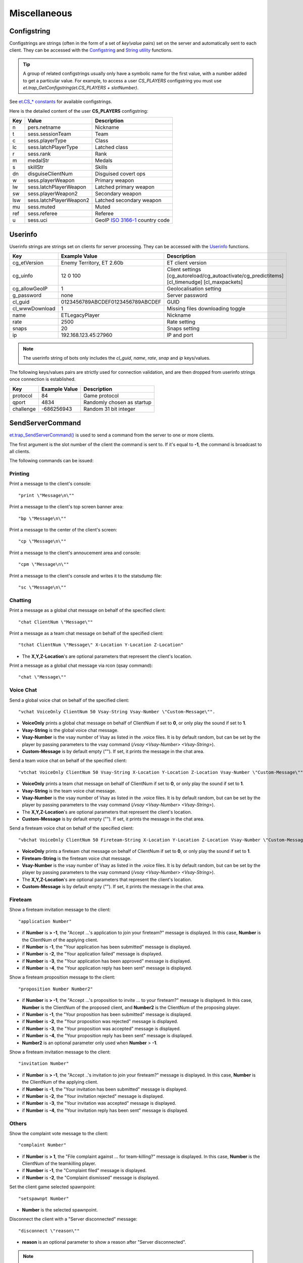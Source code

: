 =============
Miscellaneous
=============

Configstring
============

Configstrings are strings (often in the form of a set of `key\\value` pairs) set on the server and automatically sent to each client.
They can be accessed with the `Configstring <functions.html#configstrings>`__ and `String utility <functions.html#string-utility>`__ functions.

.. tip:: A group of related configstrings usually only have a symbolic name for the first value, with a number added to get a particular value. For example, to access a user `CS_PLAYERS` configstring you must use `et.trap_GetConfigstring(et.CS_PLAYERS + slotNumber)`.

See `et.CS_* constants <constants.html#cs-constants>`__ for available configstrings.

Here is the detailed content of the user **CS_PLAYERS** configstring:

===  ===========================  ===================================================
Key  Value                        Description
===  ===========================  ===================================================
n    pers.netname                 Nickname
t    sess.sessionTeam             Team
c    sess.playerType              Class
lc   sess.latchPlayerType         Latched class
r    sess.rank                    Rank
m    medalStr                     Medals
s    skillStr                     Skills
dn   disguiseClientNum            Disguised covert ops
w    sess.playerWeapon            Primary weapon
lw   sess.latchPlayerWeapon       Latched primary weapon
sw   sess.playerWeapon2           Secondary weapon
lsw  sess.latchPlayerWeapon2      Latched secondary weapon
mu   sess.muted                   Muted
ref  sess.referee                 Referee
u    sess.uci                     GeoIP `ISO 3166-1 <https://en.wikipedia.org/wiki/ISO_3166-1>`_ country code
===  ===========================  ===================================================


Userinfo
========

Userinfo strings are strings set on clients for server processing.
They can be accessed with the `Userinfo <functions.html#userinfo>`__ functions.

=====================  ================================  ==================================================
Key                    Example Value                     Description
=====================  ================================  ==================================================
cg_etVersion           Enemy Territory, ET 2.60b         ET client version
cg_uinfo               12 0 100                          Client settings [cg_autoreload/cg_autoactivate/cg_predictitems] [cl_timenudge] [cl_maxpackets]
cg_allowGeoIP          1                                 Geolocalisation setting
g_password             none                              Server password
cl_guid                0123456789ABCDEF0123456789ABCDEF  GUID
cl_wwwDownload         1                                 Missing files downloading toggle
name                   ETLegacyPlayer                    Nickname
rate                   2500                              Rate setting
snaps                  20                                Snaps setting
ip                     192.168.123.45:27960              IP and port
=====================  ================================  ==================================================

.. note:: The userinfo string of bots only includes the `cl_guid`, `name`, `rate`, `snap` and `ip` keys/values.

The following keys/values pairs are strictly used for connection validation, and are then dropped from userinfo strings once connection is established.

=====================  ================================  ==================================================
Key                    Example Value                     Description
=====================  ================================  ==================================================
protocol               84                                Game protocol
qport                  4834                              Randomly chosen as startup
challenge              -686256943                        Random 31 bit integer
=====================  ================================  ==================================================


SendServerCommand
=================

`et.trap_SendServerCommand() <functions.html#et-trap-sendservercommand-clientnum-command>`__ is used to send a command from the server to one or more clients.

The first argument is the slot number of the client the command is sent to. If it's equal to **-1**, the command is broadcast to all clients.

The following commands can be issued:


Printing
--------


Print a message to the client's console::

    "print \"Message\n\""

Print a message to the client's top screen banner area::

    "bp \"Message\n\""

Print a message to the center of the client's screen::

    "cp \"Message\n\""

Print a message to the client's annoucement area and console::

    "cpm \"Message\n\""

Print a message to the client's console and writes it to the statsdump file::

    "sc \"Message\n\""


Chatting
--------

Print a message as a global chat message on behalf of the specified client::

    "chat ClientNum \"Message\""

Print a message as a team chat message on behalf of the specified client::

    "tchat ClientNum \"Message\" X-Location Y-Location Z-Location"

* The **X,Y,Z-Location**'s are optional parameters that represent the client's location.

.. Print a message as a fireteam chat message on behalf of the specified client:
..
..    "bchat ClientNum \"Message\" X-Location Y-Location Z-Location"
..
.. * The X,Y,Z-Location's are optional parameters that represent the client's location.

Print a message as a global chat message via rcon (qsay command)::

    "chat \"Message\""


Voice Chat
----------


Send a global voice chat on behalf of the specified client::

    "vchat VoiceOnly ClientNum 50 Vsay-String Vsay-Number \"Custom-Message\"".

* **VoiceOnly** prints a global chat message on behalf of ClientNum if set to **0**, or only play the sound if set to **1**.
* **Vsay-String** is the global voice chat message.
* **Vsay-Number** is the vsay number of Vsay as listed in the .voice files. It is by default random, but can be set by the player by passing parameters to the vsay command (`/vsay <Vsay-Number> <Vsay-String>`).
* **Custom-Message** is by default empty (\"\"). If set, it prints the message in the chat area.

Send a team voice chat on behalf of the specified client::

    "vtchat VoiceOnly ClientNum 50 Vsay-String X-Location Y-Location Z-Location Vsay-Number \"Custom-Message\""

* **VoiceOnly** prints a team chat message on behalf of ClientNum if set to **0**, or only play the sound if set to **1**.
* **Vsay-String** is the team voice chat message.
* **Vsay-Number** is the vsay number of Vsay as listed in the .voice files. It is by default random, but can be set by the player by passing parameters to the vsay command (`/vsay <Vsay-Number> <Vsay-String>`).
* The **X,Y,Z-Location**'s are optional parameters that represent the client's location.
* **Custom-Message** is by default empty (\"\"). If set, it prints the message in the chat area.

Send a fireteam voice chat on behalf of the specified client::

    "vbchat VoiceOnly ClientNum 50 Fireteam-String X-Location Y-Location Z-Location Vsay-Number \"Custom-Message\""

* **VoiceOnly** prints a fireteam chat message on behalf of ClientNum if set to **0**, or only play the sound if set to **1**.
* **Fireteam-String** is the fireteam voice chat message.
* **Vsay-Number** is the vsay number of Vsay as listed in the .voice files. It is by default random, but can be set by the player by passing parameters to the vsay command (`/vsay <Vsay-Number> <Vsay-String>`).
* The **X,Y,Z-Location**'s are optional parameters that represent the client's location.
* **Custom-Message** is by default empty (\"\"). If set, it prints the message in the chat area.


Fireteam
--------


Show a fireteam invitation message to the client::

    "application Number"

* if **Number** is **> -1**, the "Accept ...'s application to join your fireteam?" message is displayed. In this case, **Number** is the ClientNum of the applying client.
* if **Number** is **-1**, the "Your application has been submitted" message is displayed.
* if **Number** is **-2**, the "Your application failed" message is displayed.
* if **Number** is **-3**, the "Your application has been approved" message is displayed.
* if **Number** is **-4**, the "Your application reply has been sent" message is displayed.

Show a fireteam proposition message to the client::

    "proposition Number Number2"

* if **Number** is **> -1**, the "Accept ...'s proposition to invite ... to your fireteam?" message is displayed. In this case, **Number** is the ClientNum of the proposed client, and **Number2** is the ClientNum of the proposing player.
* if **Number** is **-1**, the "Your proposition has been submitted" message is displayed.
* if **Number** is **-2**, the "Your proposition was rejected" message is displayed.
* if **Number** is **-3**, the "Your proposition was accepted" message is displayed.
* if **Number** is **-4**, the "Your proposition reply has been sent" message is displayed.
* **Number2** is an optional parameter only used when **Number** > **-1**.

Show a fireteam invitation message to the client::

    "invitation Number"

* if **Number** is **> -1**, the "Accept ..'s invitation to join your fireteam?" message is displayed. In this case, **Number** is the ClientNum of the applying client.
* if **Number** is **-1**, the "Your invitation has been submitted" message is displayed.
* if **Number** is **-2**, the "Your invitation rejected" message is displayed.
* if **Number** is **-3**, the "Your invitation was accepted" message is displayed.
* if **Number** is **-4**, the "Your invitation reply has been sent" message is displayed.


Others
------


Show the complaint vote message to the client::

    "complaint Number"

* if **Number** is **> 1**, the "File complaint against ... for team-killing?" message is displayed. In this case, **Number** is the ClientNum of the teamkilling player.
* if **Number** is **-1**, the "Complaint filed" message is displayed.
* if **Number** is **-2**, the "Complaint dismissed" message is displayed.


Set the client game selected spawnpoint::

   "setspawnpt Number"

* **Number** is the selected spawnpoint.

Disconnect the client with a "Server disconnected" message::

    "disconnect \"reason\""

* **reason** is an optional parameter to show a reason after "Server disconnected".

.. note:: Use `et.trap_DropClient() <functions.html#et-trap-dropclient-clientnum-reason-bantime>`__ instead.

Set a client's configstring to a string::

    "cs Number \"String\""

* **String** is the new configstring string.

.. note:: Use `et.trap_SetUserinfo() <functions.html#et-trap-setuserinfo-clientnum-userinfo>`__ instead.

Replace any texture::

    "remapShader \"OldShader\" \"NewShader\" #"

* **OldShader** is the old shader.
* **NewShader** is the new shader.
* **#** is the Timeoffset, which currently should be left as 0.

.. note:: Use `et.G_ShaderRemap() <functions.html#et-g-shaderremap-oldshader-newshader>`__ instead.


Damage bitflags
===============


=============================  ==================  ==================================
Name                           Value               Description
=============================  ==================  ==================================
DAMAGE_RADIUS                  1                   Indirect splash damage
DAMAGE_HALF_KNOCKBACK          2                   Do less knockback
DAMAGE_NO_KNOCKBACK            4                   Do not affect velocity, just view angles
DAMAGE_NO_PROTECTION           8                   Armor, shields, invulnerability, godmode have no effect
DAMAGE_NO_TEAM_PROTECTION      16                  (unused)
DAMAGE_DISTANCEFALLOFF         32                  Distance falloff
=============================  ==================  ==================================


Skill types
===========


===========================================  ==================  ====================
Name                                         Value               Description
===========================================  ==================  ====================
SK_BATTLE_SENSE                              0					 Battle Sense
SK_EXPLOSIVES_AND_CONSTRUCTION               1					 Engineering
SK_FIRST_AID                                 2					 First Aid
SK_SIGNALS                                   3					 Signals
SK_LIGHT_WEAPONS                             4					 Light Weapons
SK_HEAVY_WEAPONS                             5					 Heavy Weapons
SK_MILITARY_INTELLIGENCE_AND_SCOPED_WEAPONS  6					 Covert Ops
===========================================  ==================  ====================


Event types
===========


=============================  ==================  ==================================
Name                           Value               Description
=============================  ==================  ==================================
EV_NONE                        0
EV_FOOTSTEP                    1
EV_FOOTSTEP_METAL              2                   (unused)
EV_FOOTSTEP_WOOD               3                   (unused)
EV_FOOTSTEP_GRASS              4                   (unused)
EV_FOOTSTEP_GRAVEL             5                   (unused)
EV_FOOTSTEP_ROOF               6                   (unused)
EV_FOOTSTEP_SNOW               7                   (unused)
EV_FOOTSTEP_CARPET             8                   (unused)
EV_FOOTSPLASH                  9
EV_FOOTWADE                    10                  (unused)
EV_SWIM                        11
EV_STEP_4                      12
EV_STEP_8                      13
EV_STEP_12                     14
EV_STEP_16                     15
EV_FALL_SHORT                  16
EV_FALL_MEDIUM                 17
EV_FALL_FAR                    18
EV_FALL_NDIE                   19
EV_FALL_DMG_10                 20
EV_FALL_DMG_15                 21
EV_FALL_DMG_25                 22
EV_FALL_DMG_50                 23
EV_WATER_TOUCH                 24
EV_WATER_LEAVE                 25
EV_WATER_UNDER                 26
EV_WATER_CLEAR                 27
EV_ITEM_PICKUP                 28
EV_ITEM_PICKUP_QUIET           29
EV_GLOBAL_ITEM_PICKUP          30
EV_NOAMMO                      31
EV_WEAPONSWITCHED              32
EV_EMPTYCLIP                   33                  (unused)
EV_FILL_CLIP                   34
EV_MG42_FIXED                  35
EV_WEAP_OVERHEAT               36
EV_CHANGE_WEAPON               37
EV_CHANGE_WEAPON_2             38
EV_FIRE_WEAPON                 39
EV_FIRE_WEAPONB                40
EV_FIRE_WEAPON_LASTSHOT        41
EV_NOFIRE_UNDERWATER           42
EV_FIRE_WEAPON_MG42            43
EV_FIRE_WEAPON_MOUNTEDMG42     44
EV_ITEM_RESPAWN                45                  (unused)
EV_ITEM_POP                    46                  (unused)
EV_PLAYER_TELEPORT_IN          47                  (unused)
EV_PLAYER_TELEPORT_OUT         48                  (unused)
EV_GRENADE_BOUNCE              49
EV_GENERAL_SOUND               50
EV_GENERAL_SOUND_VOLUME        51
EV_GLOBAL_SOUND                52
EV_GLOBAL_CLIENT_SOUND         53
EV_GLOBAL_TEAM_SOUND           54
EV_FX_SOUND                    55
EV_BULLET_HIT_FLESH            56
EV_BULLET_HIT_WALL             57
EV_MISSILE_HIT                 58
EV_MISSILE_MISS                59
EV_RAILTRAIL                   60
EV_BULLET                      61
EV_LOSE_HAT                    62
EV_PAIN                        63
EV_CROUCH_PAIN                 64                  (unused)
EV_DEATH1                      65                  (unused)
EV_DEATH2                      66                  (unused)
EV_DEATH3                      67                  (unused)
EV_OBITUARY                    68
EV_STOPSTREAMINGSOUND          69
EV_POWERUP_QUAD                70
EV_POWERUP_BATTLESUIT          71
EV_POWERUP_REGEN               72
EV_GIB_PLAYER                  73
EV_DEBUG_LINE,                 74                  (unused)
EV_STOPLOOPINGSOUND            75
EV_TAUNT                       76                  (unused)
EV_SMOKE                       77
EV_SPARKS                      78
EV_SPARKS_ELECTRIC             79
EV_EXPLODE                     80
EV_RUBBLE                      81
EV_EFFECT                      82
EV_MORTAREFX                   83
EV_SPINUP                      84
EV_SNOW_ON                     85                  (unused)
EV_SNOW_OFF                    86                  (unused)
EV_MISSILE_MISS_SMALL          87
EV_MISSILE_MISS_LARGE          88
EV_MORTAR_IMPACT               89
EV_MORTAR_MISS                 90
EV_SPIT_HIT                    91                  (unused)
EV_SPIT_MISS                   92                  (unused)
EV_SHARD                       93
EV_JUNK                        94
EV_EMITTER                     95
EV_OILPARTICLES                96
EV_OILSLICK                    97
EV_OILSLICKREMOVE              98
EV_MG42EFX                     99                  (unused)
EV_FLAKGUN1                    100                 (unused)
EV_FLAKGUN2                    101                 (unused)
EV_FLAKGUN3                    102                 (unused)
EV_FLAKGUN4                    103                 (unused)
EV_EXERT1                      104                 (unused)
EV_EXERT2                      105                 (unused)
EV_EXERT3                      106                 (unused)
EV_SNOWFLURRY                  107
EV_CONCUSSIVE                  108                 (unused)
EV_DUST                        109
EV_RUMBLE_EFX                  110
EV_GUNSPARKS                   111
EV_FLAMETHROWER_EFFECT         112
EV_POPUP                       113                 (unused)
EV_POPUPBOOK                   114                 (unused)
EV_GIVEPAGE                    115                 (unused)
EV_MG42BULLET_HIT_FLESH        116
EV_MG42BULLET_HIT_WALL         117
EV_SHAKE                       118
EV_DISGUISE_SOUND              119
EV_BUILDDECAYED_SOUND          120
EV_FIRE_WEAPON_AAGUN           121
EV_DEBRIS                      122
EV_ALERT_SPEAKER               123
EV_POPUPMESSAGE                124
EV_ARTYMESSAGE                 125
EV_AIRSTRIKEMESSAGE            126
EV_MEDIC_CALL                  127
EV_SHOVE_SOUND                 128
EV_BODY_DP                     129
=============================  ==================  ==================================
